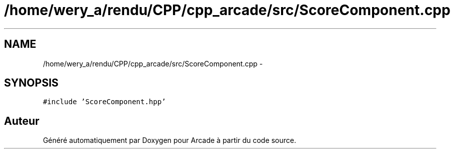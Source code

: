 .TH "/home/wery_a/rendu/CPP/cpp_arcade/src/ScoreComponent.cpp" 3 "Mercredi 30 Mars 2016" "Version 1" "Arcade" \" -*- nroff -*-
.ad l
.nh
.SH NAME
/home/wery_a/rendu/CPP/cpp_arcade/src/ScoreComponent.cpp \- 
.SH SYNOPSIS
.br
.PP
\fC#include 'ScoreComponent\&.hpp'\fP
.br

.SH "Auteur"
.PP 
Généré automatiquement par Doxygen pour Arcade à partir du code source\&.
